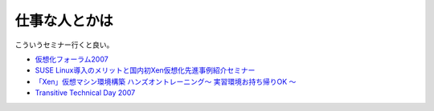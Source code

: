 仕事な人とかは
==============

こういうセミナー行くと良い。

*  `仮想化フォーラム2007 <http://itpro.nikkeibp.co.jp/99/virtual07/forum/index.shtml>`_ 

*  `SUSE Linux導入のメリットと国内初Xen仮想化先進事例紹介セミナー <http://www.novell.com/ja-jp/events/2007/20070228_1.html>`_ 

*  `「Xen」仮想マシン環境構築 ハンズオントレーニング～ 実習環境お持ち帰りOK ～ <http://www.novell.com/ja-jp/events/2007/20070314_1.html>`_ 

*  `Transitive Technical Day 2007 <http://www.networld.co.jp/seminar/2007/03transitiveday.htm>`_ 






.. author:: default
.. categories:: virt.,meeting
.. tags::
.. comments::
